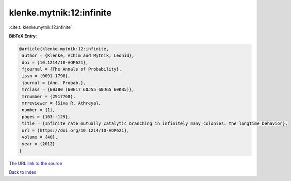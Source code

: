 klenke.mytnik:12:infinite
=========================

:cite:t:`klenke.mytnik:12:infinite`

**BibTeX Entry:**

.. code-block:: bibtex

   @article{klenke.mytnik:12:infinite,
    author = {Klenke, Achim and Mytnik, Leonid},
    doi = {10.1214/10-AOP621},
    fjournal = {The Annals of Probability},
    issn = {0091-1798},
    journal = {Ann. Probab.},
    mrclass = {60J80 (60G17 60J55 60J65 60K35)},
    mrnumber = {2917768},
    mrreviewer = {Siva R. Athreya},
    number = {1},
    pages = {103--129},
    title = {Infinite rate mutually catalytic branching in infinitely many colonies: the longtime behavior},
    url = {https://doi.org/10.1214/10-AOP621},
    volume = {40},
    year = {2012}
   }
`The URL link to the source <ttps://doi.org/10.1214/10-AOP621}>`_


`Back to index <../By-Cite-Keys.html>`_
